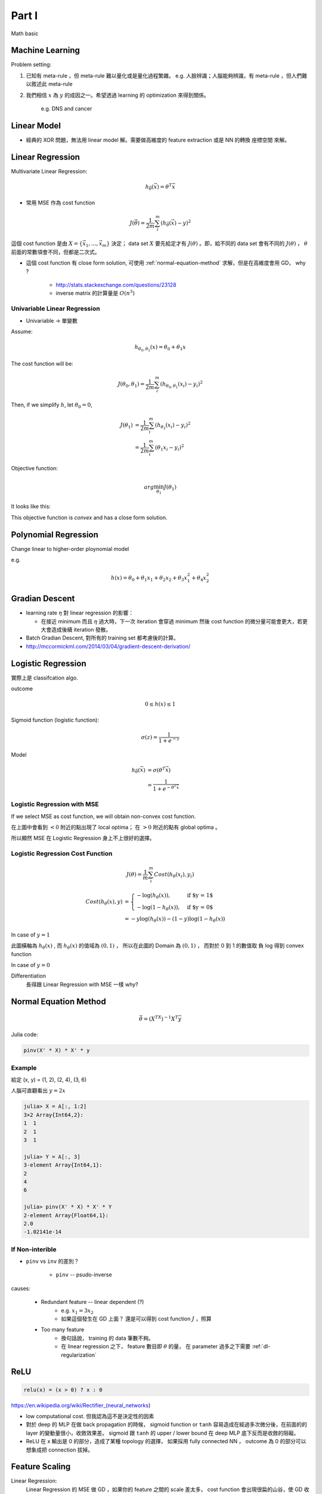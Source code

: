 Part I
===============================================================================

Math basic

Machine Learning
----------------------------------------------------------------------

Problem setting:

#. 已知有 meta-rule ，但 meta-rule 難以量化或是量化過程繁雜。
   e.g. 人臉辨識；人腦能夠辨識，有 meta-rule ，但人們難以敘述此 meta-rule

#. 我們相信 :math:`x` 為 :math:`y` 的成因之一。希望透過 learning 的
   optimization 來得到關係。
    e.g. DNS and cancer


Linear Model
----------------------------------------------------------------------

* 經典的 XOR 問題，無法用 linear model 解。需要做高維度的 feature extraction
  或是 NN 的轉換 座標空間 來解。


Linear Regression
----------------------------------------------------------------------

Multivariate Linear Regression:

.. math::

    h_{\vec{\theta}}(\vec{x}) = \theta^T \vec{x}

* 常用 MSE 作為 cost function

.. math::

    J(\vec{\theta}) = \frac{1}{2m} \sum_i^m (h_{\vec{\theta}}(\vec{x}) - y)^2

這個 cost function 是由 :math:`X = \{ \vec{x_1}, \dots, \vec{x_m} \}`
決定； data set :math:`X` 要先給定才有 :math:`J(\theta)` 。即，給不同的
data set 會有不同的 :math:`J(\theta)` ， :math:`\theta`
前面的常數項會不同，但都是二次式。

* 這個 cost function 有 close form solution, 可使用 :ref:`normal-equation-method`
  求解，但是在高維度會用 GD， why ?

    * http://stats.stackexchange.com/questions/23128

    * inverse matrix 的計算量是 :math:`O(n^3)`


Univariable Linear Regression
++++++++++++++++++++++++++++++++++++++++++++++++++++++++++++

* Univariable -> 單變數

Assume:

.. math::

    h_{\theta_0, \theta_1}(x) = \theta_0 + \theta_1 x

The cost function will be:

.. math::

    J(\theta_0, \theta_1) =
    \frac{1}{2m} \sum_i^m (h_{\theta_0, \theta_1}(x_i) - y_i)^2


Then, if we simplify :math:`h`, let :math:`\theta_0 = 0`,

.. math::

    \begin{align}
        J(\theta_1) & = \frac{1}{2m} \sum_i^m (h_{\theta_1}(x_i) - y_i)^2 \\
                    & = \frac{1}{2m} \sum_i^m (\theta_1 x_i - y_i)^2
    \end{align}

Objective function:

.. math::

    arg\min_{\theta_1} J(\theta_1)

It looks like this:

.. image:: ./img/uni_linreg_cost.png

This objective function is *convex* and has a close form solution.


Polynomial Regression
----------------------------------------------------------------------

Change linear to higher-order ploynomial model

e.g.

.. math::

    h(x) = \theta_0 + \theta_1 x_1 + \theta_2 x_2 +
           \theta_3 x_1^2 + \theta_4 x_2^2


Gradian Descent
----------------------------------------------------------------------

* learning rate :math:`\eta` 對 linear regression 的影響：

  * 在接近 minimum 而且 :math:`\eta` 過大時，下一次 iteration 會穿過 minimum
    然後 cost function 的微分量可能會更大，若更大會造成後續 iteration 發散。

* Batch Gradian Descent, 對所有的 training set 都考慮後的計算。

* http://mccormickml.com/2014/03/04/gradient-descent-derivation/


Logistic Regression
----------------------------------------------------------------------

實際上是 classifcation algo.

outcome

.. math::

    0 \leq h(x) \leq 1

Sigmoid function (logistic function):

.. math::

    \sigma(z) = \frac{1}{1 + e^{-z}}

.. image:: ./img/sigmoid.png

Model

.. math::

    \begin{align}
        h_{\vec{\theta}}(\vec{x}) & = \sigma(\theta^T \vec{x}) \\
            & = \frac{1}{1 + e^{-\theta^T \vec{x}}}
    \end{align}


Logistic Regression with MSE
++++++++++++++++++++++++++++++++++++++++++++++++++++++++++++

If we select MSE as cost function,
we will obtain non-convex cost function.

.. image:: ./img/logistic-mse.png

在上圖中會看到 :math:`< 0` 附近的點出現了 local optima；
在 :math:`> 0` 附近的點有 global optima 。

所以顯然 MSE 在 Logistic Regression 身上不上很好的選擇。


Logistic Regression Cost Function
++++++++++++++++++++++++++++++++++++++++++++++++++++++++++++

.. math::

    J(\theta) = \frac{1}{m} \sum_i^m Cost(h_\theta(x_i), y_i)

.. math::

    \begin{align}
        Cost(h_\theta(x), y) & =
        \begin{cases}
            - \log(h_\theta(x)),     & \text{if $y = 1$} \\
            - \log(1 - h_\theta(x)), & \text{if $y = 0$}
        \end{cases} \\
        & = -y \log(h_\theta(x)) - (1 - y) \log(1 - h_\theta(x))
    \end{align}

In case of :math:`y = 1`

.. image:: ./img/logistic-cost-1.png

此圖橫軸為 :math:`h_\theta(x)` , 而 :math:`h_\theta(x)` 的值域為
:math:`(0, 1)` ， 所以在此圖的 Domain 為 :math:`(0, 1)` ，
而對於 0 到 1 的數值取 負 log 得到 convex function

In case of :math:`y = 0`

.. image:: ./img/logistic-cost-2.png


Differentiation
    長得跟 Linear Regression with MSE 一樣
    why?


.. _normal-equation-method:

Normal Equation Method
----------------------------------------------------------------------

.. math::

    \vec{\theta} = (X^TX)^{-1} X^T \vec{y}

Julia code:

.. code-block:: julia

    pinv(X' * X) * X' * y


Example
++++++++++++++++++++++++++++++++++++++++++++++++++++++++++++

給定 (x, y) = (1, 2), (2, 4), (3, 6)

人腦可直觀看出 :math:`y = 2x`

.. code-block:: julia

	julia> X = A[:, 1:2]
	3×2 Array{Int64,2}:
	1  1
	2  1
	3  1

	julia> Y = A[:, 3]
	3-element Array{Int64,1}:
	2
	4
	6

	julia> pinv(X' * X) * X' * Y
	2-element Array{Float64,1}:
	2.0
	-1.02141e-14


If Non-interible
++++++++++++++++++++++++++++++++++++++++++++++++++++++++++++

* ``pinv`` vs ``inv`` 的差別？

    * ``pinv`` -- psudo-inverse

causes:

    * Redundant feature -- linear dependent (?)
        * e.g. :math:`x_1 = 3 x_2`

        * 如果這個發生在 GD 上面？
          還是可以得到 cost function :math:`J` ，照算

    * Too many feature
        * 換句話說， training 的 data 筆數不夠。

        * 在 linear regression 之下， feature 數目即 :math:`\theta` 的量，
          在 parameter 過多之下需要 :ref:`dl-regularization`


ReLU
----------------------------------------------------------------------

.. code-block:: julia

    relu(x) = (x > 0) ? x : 0


https://en.wikipedia.org/wiki/Rectifier_(neural_networks)

- low computational cost. 但我認為這不是決定性的因素

- 對於 deep 的 MLP 在做 back propagation 的時候， sigmoid function or ``tanh``
  容易造成在經過多次微分後，在前面的的 layer 的變動量很小，收斂效果差。
  sigmoid 跟 ``tanh`` 的 upper / lower bound 在 deep MLP 底下反而是收斂的阻礙。

- ReLU 在 x 輸出是 0 的部分，造成了某種 topology 的選擇，
  如果採用 fully connected NN ， outcome 為 0 的部分可以想象成把 connection
  拔掉。


Feature Scaling
----------------------------------------------------------------------

Linear Regression:
    Linear Regression 的 MSE 做 GD ，如果你的 feature 之間的 scale 差太多，
    cost function 會出現很扁的山谷，使 GD 收斂效果差。 Rescaling 之後可以是
    cost function 接近圓，而 GD 收斂比較好。


Mean Normalization
++++++++++++++++++++++++++++++++++++++++++++++++++++++++++++

.. math::

    x' = \frac{x - \mu}{x_{max} - x_{min}}

或是分母亦可以用 standard deviation

.. math::

    x' = \frac{x - \mu}{\sigma}

model 使用上，必須用當時的 :math:`\sigma, \mu` 進行還原得到最後的結果。


Data 量的問題
----------------------------------------------------------------------

* 以 face detection 舉例：
    * 我的資料中給你整張臉，這個資料量很充足，做 learning 沒問題。

    * 資料有缺損，給你半張臉，或許還是 learn 的出來。

    * 資料中，只給你兩根頭髮，這根本無法 learning ，前提不足。

    * 那麼 financial data 的資料量完整性足夠嗎？


Learning Rate Selection
----------------------------------------------------------------------

Learning rate :math:`\eta` 是個 hyper parameter，必須在啟動 algo 之前就決定。
而在 linear regression 之下使用 fixed learning rate 已可以使 GD 收斂。
過大過過小的 :math:`\eta` 都會造成發散。建議透過觀測 cost function 在
iteration/epoch 的 plotting 來調整 learning rate。
